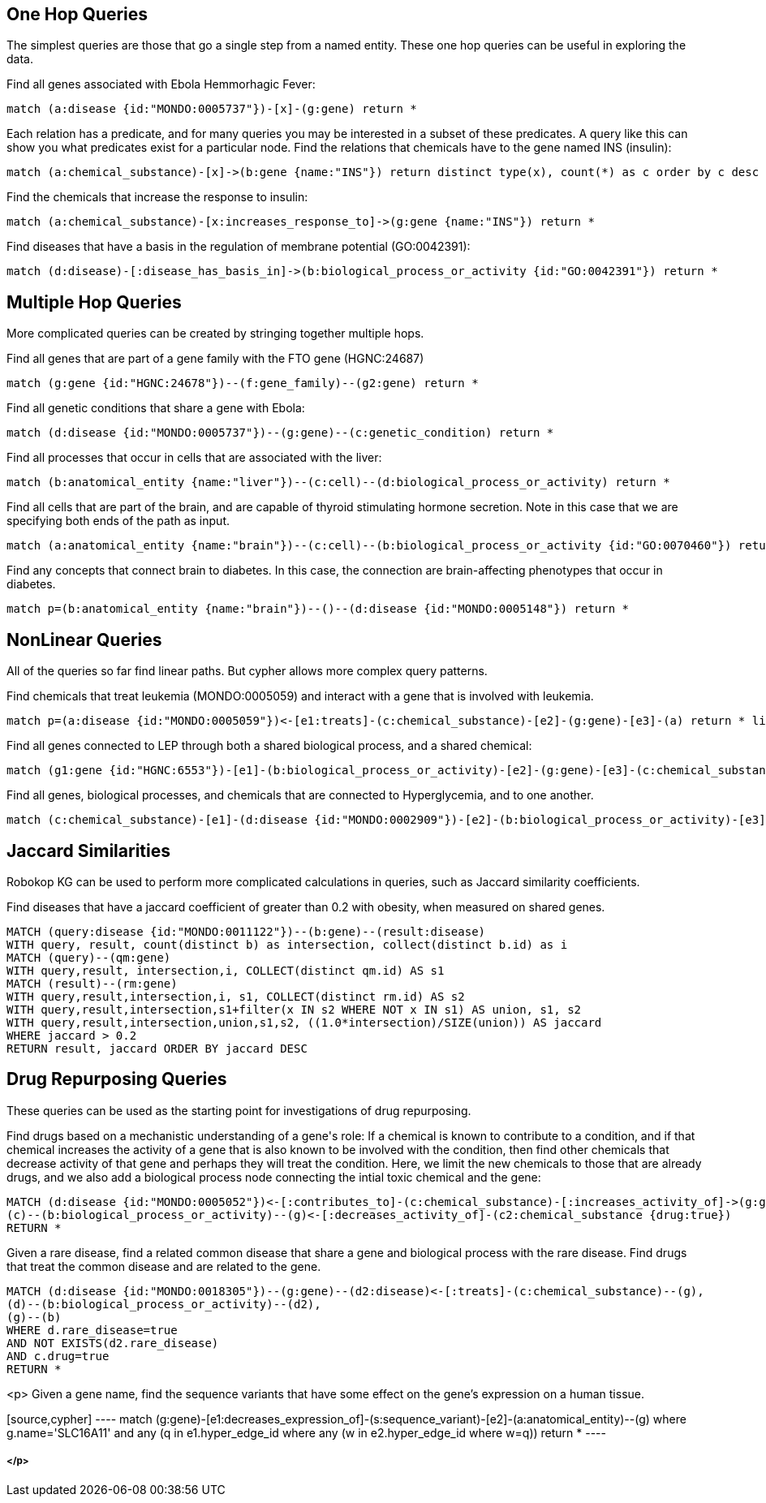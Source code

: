 == One Hop Queries

++++
<p>
The simplest queries are those that go a single step from a named entity.  These one hop queries can be useful in exploring the data.
</p>
<p>
Find all genes associated with Ebola Hemmorhagic Fever:
++++
[source,cypher]
----
match (a:disease {id:"MONDO:0005737"})-[x]-(g:gene) return *
----
++++
</p>

<p>
Each relation has a predicate, and for many queries you may be interested in a subset of these predicates.  A query like this can show you what predicates exist for a particular node. Find the relations that chemicals have to the gene named INS (insulin):
++++
[source,cypher]
----
match (a:chemical_substance)-[x]->(b:gene {name:"INS"}) return distinct type(x), count(*) as c order by c desc
----
++++
</p>

<p>
Find the chemicals that increase the response to insulin:
++++
[source,cypher]
----
match (a:chemical_substance)-[x:increases_response_to]->(g:gene {name:"INS"}) return *
----
++++
</p>

<p>
Find diseases that have a basis in the regulation of membrane potential (GO:0042391):
++++
[source,cypher]
----
match (d:disease)-[:disease_has_basis_in]->(b:biological_process_or_activity {id:"GO:0042391"}) return *
----
++++
</p>
++++

//------------------------------------------- slide - 2 -----------------------------------------------

== Multiple Hop Queries

++++
<p>
More complicated queries can be created by stringing together multiple hops. 
</p>

<p>
Find all genes that are part of a gene family with the FTO gene (HGNC:24687)
++++
[source,cypher]
----
match (g:gene {id:"HGNC:24678"})--(f:gene_family)--(g2:gene) return *
----
++++
</p>
<p>
Find all genetic conditions that share a gene with Ebola:
++++
[source,cypher]
----
match (d:disease {id:"MONDO:0005737"})--(g:gene)--(c:genetic_condition) return *
----
++++
</p>
<p>
Find all processes that occur in cells that are associated with the liver:
++++
[source,cypher]
----
match (b:anatomical_entity {name:"liver"})--(c:cell)--(d:biological_process_or_activity) return *
----
++++
</p>
<p>
Find all cells that are part of the brain, and are capable of thyroid stimulating hormone secretion.  Note in this case that we are specifying both ends of the path as input.
++++
[source,cypher]
----
match (a:anatomical_entity {name:"brain"})--(c:cell)--(b:biological_process_or_activity {id:"GO:0070460"}) return *
----
++++
</p>

<p>
Find any concepts that connect brain to diabetes.  In this case, the connection are brain-affecting phenotypes that occur in diabetes.
++++
[source,cypher]
----
match p=(b:anatomical_entity {name:"brain"})--()--(d:disease {id:"MONDO:0005148"}) return *
----
++++
</p>
++++


== NonLinear Queries

++++
<p>
All of the queries so far find linear paths.  But cypher allows more complex query patterns.
</p>
<p>
Find chemicals that treat leukemia (MONDO:0005059) and interact with a gene that is involved with leukemia.
++++
[source,cypher]
----
match p=(a:disease {id:"MONDO:0005059"})<-[e1:treats]-(c:chemical_substance)-[e2]-(g:gene)-[e3]-(a) return * limit 10
----
++++
</p>
<p>
Find all genes connected to LEP through both a shared biological process, and a shared chemical:
++++
[source,cypher]
----
match (g1:gene {id:"HGNC:6553"})-[e1]-(b:biological_process_or_activity)-[e2]-(g:gene)-[e3]-(c:chemical_substance)-[e4]-(g1) return * limit 20
----
++++
</p>
<p>
Find all genes, biological processes, and chemicals that are connected to Hyperglycemia, and to one another.
++++
[source,cypher]
----
match (c:chemical_substance)-[e1]-(d:disease {id:"MONDO:0002909"})-[e2]-(b:biological_process_or_activity)-[e3]-(g:gene)-[e4]-(c)-[e5]-(b),(g)-[e6]-(d) return *
----
++++
</p>
++++

== Jaccard Similarities

++++
<p>
Robokop KG can be used to perform more complicated calculations in queries, such as Jaccard similarity coefficients.
</p>
<p>
Find diseases that have a jaccard coefficient of greater than 0.2 with obesity, when measured on shared genes.
++++
[source,cypher]
----
MATCH (query:disease {id:"MONDO:0011122"})--(b:gene)--(result:disease) 
WITH query, result, count(distinct b) as intersection, collect(distinct b.id) as i
MATCH (query)--(qm:gene)
WITH query,result, intersection,i, COLLECT(distinct qm.id) AS s1
MATCH (result)--(rm:gene)
WITH query,result,intersection,i, s1, COLLECT(distinct rm.id) AS s2
WITH query,result,intersection,s1+filter(x IN s2 WHERE NOT x IN s1) AS union, s1, s2
WITH query,result,intersection,union,s1,s2, ((1.0*intersection)/SIZE(union)) AS jaccard
WHERE jaccard > 0.2
RETURN result, jaccard ORDER BY jaccard DESC
----
++++
</p>
++++

== Drug Repurposing Queries

++++
<p>
These queries can be used as the starting point for investigations of drug repurposing.
</p>
<p>
Find drugs based on a mechanistic understanding of a gene's role:   If a chemical is known to contribute to a condition, and if that chemical increases the activity of a gene that is also known to be involved with the condition, then find other chemicals that decrease activity of that gene and perhaps they will treat the condition.   Here, we limit the new chemicals to those that are already drugs, and we also add a biological process node connecting the intial toxic chemical and the gene:
++++
[source,cypher]
----
MATCH (d:disease {id:"MONDO:0005052"})<-[:contributes_to]-(c:chemical_substance)-[:increases_activity_of]->(g:gene)--(d),
(c)--(b:biological_process_or_activity)--(g)<-[:decreases_activity_of]-(c2:chemical_substance {drug:true}) 
RETURN *
----
++++
</p>
<p>
Given a rare disease, find a related common disease that share a gene and biological process with the rare disease.  Find drugs that treat the common disease and are related to the gene.
++++
[source,cypher]
----
MATCH (d:disease {id:"MONDO:0018305"})--(g:gene)--(d2:disease)<-[:treats]-(c:chemical_substance)--(g),
(d)--(b:biological_process_or_activity)--(d2),
(g)--(b) 
WHERE d.rare_disease=true 
AND NOT EXISTS(d2.rare_disease) 
AND c.drug=true 
RETURN *
----
++++
</p>
++++
<p>
Given a gene name, find the sequence variants that have some effect on the gene's expression on a human tissue.
++++
[source,cypher]
----
match (g:gene)-[e1:decreases_expression_of]-(s:sequence_variant)-[e2]-(a:anatomical_entity)--(g) where g.name='SLC16A11' and any (q in e1.hyper_edge_id where any (w in e2.hyper_edge_id where w=q)) return *
----
++++
</p>
++++


